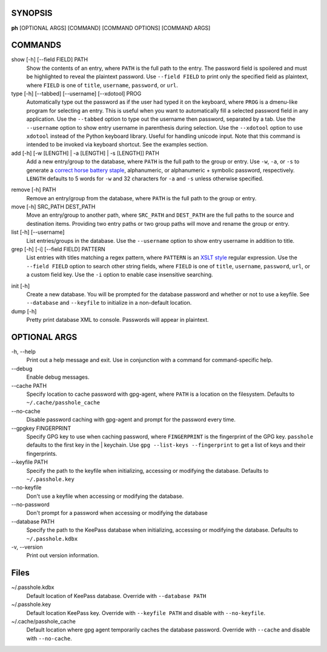 SYNOPSIS
--------

**ph** [OPTIONAL ARGS] [COMMAND] [COMMAND OPTIONS] [COMMAND ARGS]

COMMANDS
--------

show [-h] [--field FIELD] PATH
    Show the contents of an entry, where ``PATH`` is the full path to the entry.  The password field is spoilered and must be highlighted to reveal the plaintext password.  Use ``--field FIELD`` to print only the specified field as plaintext, where ``FIELD`` is one of  ``title``, ``username``, ``password``, or ``url``.

type [-h] [--tabbed] [--username] [--xdotool] PROG
    Automatically type out the password as if the user had typed it on the keyboard, where ``PROG`` is a dmenu-like program for selecting an entry.  This is useful when you want to automatically fill a selected password field in any application.  Use the ``--tabbed`` option to type out the username then password, separated by a tab.  Use the ``--username`` option to show entry username in parenthesis during selection.  Use the ``--xdotool`` option to use ``xdotool`` instead of the Python keyboard library.  Useful for handling unicode input.  Note that this command is intended to be invoked via keyboard shortcut.  See the examples section.
  
add [-h] [-w [LENGTH] | -a [LENGTH] | -s [LENGTH]] PATH
    Add a new entry/group to the database, where ``PATH`` is the full path to the group or entry.  Use ``-w``, ``-a``, or ``-s`` to generate a `correct horse battery staple`_, alphanumeric, or alphanumeric + symbolic password, respectively.  ``LENGTH`` defaults to 5 words for ``-w`` and 32 characters for ``-a`` and ``-s`` unless otherwise specified.
  
.. _correct horse battery staple: http://xkcd.com/936


remove [-h] PATH
    Remove an entry/group from the database, where ``PATH`` is the full path to the group or entry.

move [-h] SRC_PATH DEST_PATH
    Move an entry/group to another path, where ``SRC_PATH`` and ``DEST_PATH`` are the full paths to the source and destination items.  Providing two entry paths or two group paths will move and rename the group or entry.

list [-h] [--username]
    List entries/groups in the database.  Use the ``--username`` option to show entry username in addition to title.

grep [-h] [-i] [--field FIELD] PATTERN
    List entries with titles matching a regex pattern, where ``PATTERN`` is an `XSLT style`_ regular expression.  Use the ``--field FIELD`` option to search other string fields, where ``FIELD`` is one of ``title``, ``username``, ``password``, ``url``, or a custom field key.  Use the ``-i`` option to enable case insensitive searching.

.. _XSLT style: https://www.xml.com/pub/a/2003/06/04/tr.html

init [-h]
    Create a new database.  You will be prompted for the database password and whether or not to use a keyfile.  See ``--database`` and ``--keyfile`` to initialize in a non-default location.

dump [-h]
    Pretty print database XML to console.  Passwords will appear in plaintext.


OPTIONAL ARGS
-------------

\-h, \-\-help
  Print out a help message and exit. Use in conjunction with a command for command-specific help.                                                                                                                                                   
\-\-debug
  Enable debug messages.
                                                                                                   
\-\-cache PATH
  Specify location to cache password with gpg-agent, where ``PATH`` is a location on the filesystem. Defaults to ``~/.cache/passhole_cache``   
  
\-\-no-cache
  Disable password caching with gpg-agent and prompt for the password every time.                                                                        
                                                                                                   
\-\-gpgkey FINGERPRINT
  Specify GPG key to use when caching password, where ``FINGERPRINT`` is the fingerprint of the GPG key. ``passhole`` defaults to the first key in the    | keychain. Use ``gpg --list-keys --fingerprint`` to get a list of keys and their fingerprints.  
  
\-\-keyfile PATH
  Specify the path to the keyfile when initializing, accessing or modifying the database. Defaults to ``~/.passhole.key``                                    

\-\-no-keyfile
  Don't use a keyfile when accessing or modifying the database.

\-\-no-password
  Don't prompt for a password when accessing or modifying the database
                                                                                                   
\-\-database PATH
  Specify the path to the KeePass database when initializing, accessing or modifying the database. Defaults to ``~/.passhole.kdbx``                     

\-v, \-\-version
  Print out version information.                                               

Files
-----
~/.passhole.kdbx
    Default location of KeePass database. Override with ``--database PATH``

~/.passhole.key
    Default location KeePass key.  Override with ``--keyfile PATH`` and disable with ``--no-keyfile``.

~/.cache/passhole_cache
    Default location where gpg agent temporarily caches the database password.  Override with ``--cache`` and disable with ``--no-cache``. 
